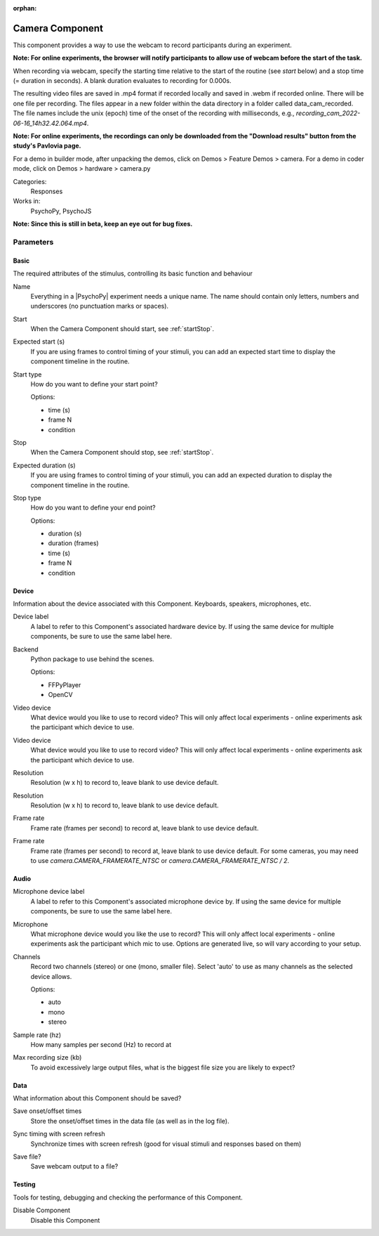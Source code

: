 :orphan:

.. _cameracomponent:


-------------------------------
Camera Component
-------------------------------

This component provides a way to use the webcam to record participants during an experiment.

**Note: For online experiments, the browser will notify participants to allow use of webcam before the start of the task.**

When recording via webcam, specify the starting time relative to the start of the routine (see `start` below) and a stop time (= duration in seconds).
A blank duration evaluates to recording for 0.000s.

The resulting video files are saved in .mp4 format if recorded locally and saved in .webm if recorded online. There will be one file per recording. The files appear in a new folder within the data directory in a folder called data_cam_recorded. The file names include the unix (epoch) time of the onset of the recording with milliseconds, e.g., `recording_cam_2022-06-16_14h32.42.064.mp4`.

**Note: For online experiments, the recordings can only be downloaded from the "Download results" button from the study's Pavlovia page.**


For a demo in builder mode, after unpacking the demos, click on Demos > Feature Demos > camera.
For a demo in coder mode, click on Demos > hardware > camera.py

Categories:
    Responses
Works in:
    PsychoPy, PsychoJS

**Note: Since this is still in beta, keep an eye out for bug fixes.**

Parameters
-------------------------------

Basic
===============================

The required attributes of the stimulus, controlling its basic function and behaviour


.. _cameracomponent-name:

Name
    Everything in a |PsychoPy| experiment needs a unique name. The name should contain only letters, numbers and underscores (no punctuation marks or spaces).
    
.. _cameracomponent-startVal:

Start
    When the Camera Component should start, see :ref:`startStop`.
    
.. _cameracomponent-startEstim:

Expected start (s)
    If you are using frames to control timing of your stimuli, you can add an expected start time to display the component timeline in the routine.
    
.. _cameracomponent-startType:

Start type
    How do you want to define your start point?
    
    Options:
    
    * time (s)
    
    * frame N
    
    * condition
    
.. _cameracomponent-stopVal:

Stop
    When the Camera Component should stop, see :ref:`startStop`.
    
.. _cameracomponent-durationEstim:

Expected duration (s)
    If you are using frames to control timing of your stimuli, you can add an expected duration to display the component timeline in the routine.
    
.. _cameracomponent-stopType:

Stop type
    How do you want to define your end point?
    
    Options:
    
    * duration (s)
    
    * duration (frames)
    
    * time (s)
    
    * frame N
    
    * condition
    
Device
===============================

Information about the device associated with this Component. Keyboards, speakers, microphones, etc.


.. _cameracomponent-deviceLabel:

Device label
    A label to refer to this Component's associated hardware device by. If using the same device for multiple components, be sure to use the same label here.
    
.. _cameracomponent-cameraLib:

Backend
    Python package to use behind the scenes.
    
    Options:
    
    * FFPyPlayer
    
    * OpenCV
    
.. _cameracomponent-device:

Video device
    What device would you like to use to record video? This will only affect local experiments - online experiments ask the participant which device to use.
    
.. _cameracomponent-deviceManual:

Video device
    What device would you like to use to record video? This will only affect local experiments - online experiments ask the participant which device to use.
    
.. _cameracomponent-resolution:

Resolution
    Resolution (w x h) to record to, leave blank to use device default.
    
.. _cameracomponent-resolutionManual:

Resolution
    Resolution (w x h) to record to, leave blank to use device default.
    
.. _cameracomponent-frameRate:

Frame rate
    Frame rate (frames per second) to record at, leave blank to use device default.
    
.. _cameracomponent-frameRateManual:

Frame rate
    Frame rate (frames per second) to record at, leave blank to use device default. For some cameras, you may need to use `camera.CAMERA_FRAMERATE_NTSC` or `camera.CAMERA_FRAMERATE_NTSC / 2`.
    
Audio
===============================




.. _cameracomponent-micDeviceLabel:

Microphone device label
    A label to refer to this Component's associated microphone device by. If using the same device for multiple components, be sure to use the same label here.
    
.. _cameracomponent-mic:

Microphone
    What microphone device would you like the use to record? This will only affect local experiments - online experiments ask the participant which mic to use. Options are generated live, so will vary according to your setup.
    
.. _cameracomponent-micChannels:

Channels
    Record two channels (stereo) or one (mono, smaller file). Select 'auto' to use as many channels as the selected device allows.
    
    Options:
    
    * auto
    
    * mono
    
    * stereo
    
.. _cameracomponent-micSampleRate:

Sample rate (hz)
    How many samples per second (Hz) to record at
    
.. _cameracomponent-micMaxRecSize:

Max recording size (kb)
    To avoid excessively large output files, what is the biggest file size you are likely to expect?
    
Data
===============================

What information about this Component should be saved?


.. _cameracomponent-saveStartStop:

Save onset/offset times
    Store the onset/offset times in the data file (as well as in the log file).
    
.. _cameracomponent-syncScreenRefresh:

Sync timing with screen refresh
    Synchronize times with screen refresh (good for visual stimuli and responses based on them)
    
.. _cameracomponent-saveFile:

Save file?
    Save webcam output to a file?
    
Testing
===============================

Tools for testing, debugging and checking the performance of this Component.


.. _cameracomponent-disabled:

Disable Component
    Disable this Component
    
.. previous:: camera.rst